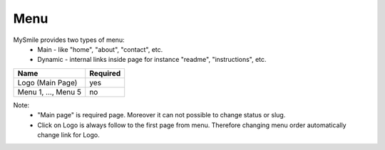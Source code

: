 Menu
====

MySmile provides two types of menu:
  * Main - like "home", "about", "contact", etc.
  * Dynamic - internal links inside page for instance "readme", "instructions", etc.

+---------------------+-----------+
| Name                | Required  |
+=====================+===========+
| Logo (Main Page)    | yes       |
+---------------------+-----------+
| Menu 1, ..., Menu 5 | no        |
+---------------------+-----------+

Note:
  * "Main page" is required page. Moreover it can not possible to change status or slug.
  * Click on Logo is always follow to the first page from menu. Therefore changing menu order automatically change link for Logo.
